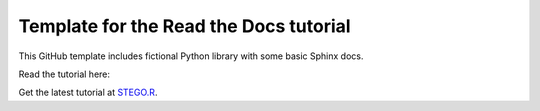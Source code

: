 Template for the Read the Docs tutorial
=======================================

This GitHub template includes fictional Python library
with some basic Sphinx docs.

Read the tutorial here:

Get the latest tutorial at `STEGO.R`_.

.. _STEGO.R: https://stegor.readthedocs.io/en/latest/index.html
